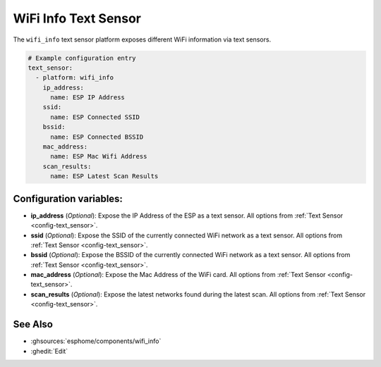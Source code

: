 WiFi Info Text Sensor
=====================

.. seo::
    :description: Instructions for setting up WiFi info text sensors.
    :image: network-wifi.svg

The ``wifi_info`` text sensor platform exposes different WiFi information
via text sensors.

.. code-block:: yaml

    # Example configuration entry
    text_sensor:
      - platform: wifi_info
        ip_address:
          name: ESP IP Address
        ssid:
          name: ESP Connected SSID
        bssid:
          name: ESP Connected BSSID
        mac_address:
          name: ESP Mac Wifi Address
        scan_results:
          name: ESP Latest Scan Results

Configuration variables:
------------------------

- **ip_address** (*Optional*): Expose the IP Address of the ESP as a text sensor. All options from
  :ref:`Text Sensor <config-text_sensor>`.
- **ssid** (*Optional*): Expose the SSID of the currently connected WiFi network as a text sensor. All options from
  :ref:`Text Sensor <config-text_sensor>`.
- **bssid** (*Optional*): Expose the BSSID of the currently connected WiFi network as a text sensor. All options from
  :ref:`Text Sensor <config-text_sensor>`.
- **mac_address** (*Optional*): Expose the Mac Address of the WiFi card. All options from
  :ref:`Text Sensor <config-text_sensor>`.
- **scan_results** (*Optional*): Expose the latest networks found during the latest scan. All options from
  :ref:`Text Sensor <config-text_sensor>`.

See Also
--------

- :ghsources:`esphome/components/wifi_info`
- :ghedit:`Edit`
